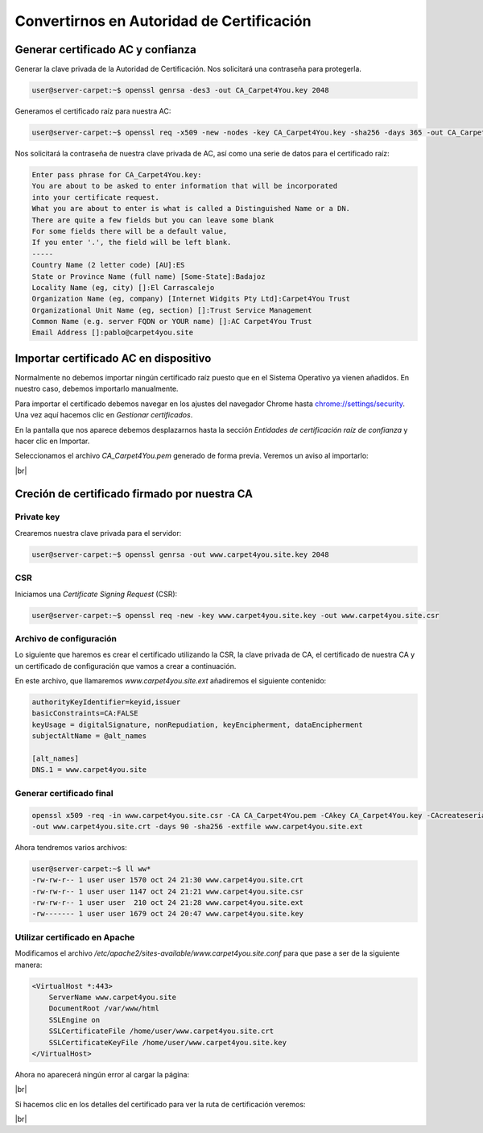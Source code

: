 ##########################################
Convertirnos en Autoridad de Certificación
##########################################

Generar certificado AC y confianza
==================================

.. https://deliciousbrains.com/ssl-certificate-authority-for-local-https-development/

Generar la clave privada de la Autoridad de Certificación. Nos solicitará una contraseña para protegerla. 

.. code-block:: console

    user@server-carpet:~$ openssl genrsa -des3 -out CA_Carpet4You.key 2048


Generamos el certificado raíz para nuestra AC:

.. code-block:: console

    user@server-carpet:~$ openssl req -x509 -new -nodes -key CA_Carpet4You.key -sha256 -days 365 -out CA_Carpet4You.pem


Nos solicitará la contraseña de nuestra clave privada de AC, así como una serie de datos para el certificado raíz:

.. code-block:: console
    
    Enter pass phrase for CA_Carpet4You.key:
    You are about to be asked to enter information that will be incorporated
    into your certificate request.
    What you are about to enter is what is called a Distinguished Name or a DN.
    There are quite a few fields but you can leave some blank
    For some fields there will be a default value,
    If you enter '.', the field will be left blank.
    -----
    Country Name (2 letter code) [AU]:ES
    State or Province Name (full name) [Some-State]:Badajoz
    Locality Name (eg, city) []:El Carrascalejo
    Organization Name (eg, company) [Internet Widgits Pty Ltd]:Carpet4You Trust
    Organizational Unit Name (eg, section) []:Trust Service Management
    Common Name (e.g. server FQDN or YOUR name) []:AC Carpet4You Trust
    Email Address []:pablo@carpet4you.site


Importar certificado AC en dispositivo
=======================================

Normalmente no debemos importar ningún certificado raíz puesto que en el Sistema Operativo ya vienen añadidos. En nuestro caso, debemos importarlo manualmente.

Para importar el certificado debemos navegar en los ajustes del navegador Chrome hasta `chrome://settings/security <chrome://settings/security>`_. Una vez aquí hacemos clic en *Gestionar certificados*.

En la pantalla que nos aparece debemos desplazarnos hasta la sección *Entidades de certificación raíz de confianza* y hacer clic en Importar.

Seleccionamos el archivo *CA_Carpet4You.pem* generado de forma previa. Veremos un aviso al importarlo:


.. image :: ../images/web3.png
   :width: 500
   :align: center
   :alt: Captura de pantalla durante la importación del certificado AC
|br|

Creción de certificado firmado por nuestra CA
==============================================

Private key
-----------

Crearemos nuestra clave privada para el servidor:

.. code-block:: console

    user@server-carpet:~$ openssl genrsa -out www.carpet4you.site.key 2048


CSR
----

Iniciamos una *Certificate Signing Request* (CSR):

.. code-block:: console

    user@server-carpet:~$ openssl req -new -key www.carpet4you.site.key -out www.carpet4you.site.csr


Archivo de configuración
------------------------

Lo siguiente que haremos es crear el certificado utilizando la CSR, la clave privada de CA, el certificado de nuestra CA y un certificado de configuración que vamos a crear a continuación.

En este archivo, que llamaremos *www.carpet4you.site.ext* añadiremos el siguiente contenido:

.. code-block:: console

    authorityKeyIdentifier=keyid,issuer
    basicConstraints=CA:FALSE
    keyUsage = digitalSignature, nonRepudiation, keyEncipherment, dataEncipherment
    subjectAltName = @alt_names

    [alt_names]
    DNS.1 = www.carpet4you.site

Generar certificado final
--------------------------

.. code-block:: console
    
    openssl x509 -req -in www.carpet4you.site.csr -CA CA_Carpet4You.pem -CAkey CA_Carpet4You.key -CAcreateserial \
    -out www.carpet4you.site.crt -days 90 -sha256 -extfile www.carpet4you.site.ext


Ahora tendremos varios archivos:

.. code-block:: console

    user@server-carpet:~$ ll ww*
    -rw-rw-r-- 1 user user 1570 oct 24 21:30 www.carpet4you.site.crt
    -rw-rw-r-- 1 user user 1147 oct 24 21:21 www.carpet4you.site.csr
    -rw-rw-r-- 1 user user  210 oct 24 21:28 www.carpet4you.site.ext
    -rw------- 1 user user 1679 oct 24 20:47 www.carpet4you.site.key

Utilizar certificado en Apache
------------------------------

Modificamos el archivo */etc/apache2/sites-available/www.carpet4you.site.conf* para que pase a ser de la siguiente manera:

.. code-block:: console
    
    <VirtualHost *:443>
        ServerName www.carpet4you.site
        DocumentRoot /var/www/html
        SSLEngine on
        SSLCertificateFile /home/user/www.carpet4you.site.crt
        SSLCertificateKeyFile /home/user/www.carpet4you.site.key
    </VirtualHost>


Ahora no aparecerá ningún error al cargar la página:


.. image :: ../images/web4.png
   :width: 500
   :align: center
   :alt: Captura de pantalla durante la importación del certificado AC
|br|

Si hacemos clic en los detalles del certificado para ver la ruta de certificación veremos:


.. image :: ../images/web5.png
   :width: 500
   :align: center
   :alt: Captura de pantalla durante la importación del certificado AC
|br|

.. |br| raw:: html

   <br />